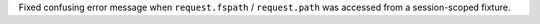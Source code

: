 Fixed confusing error message when ``request.fspath`` / ``request.path`` was accessed from a session-scoped fixture.
